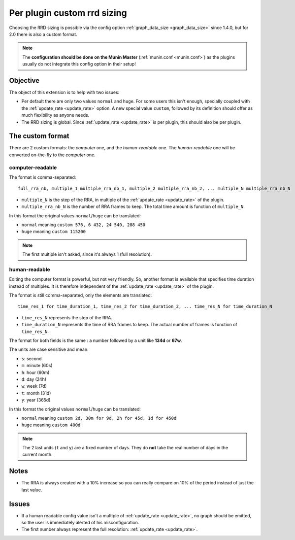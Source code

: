 .. _custom-rrd-sizing:

============================
Per plugin custom rrd sizing
============================

.. index::
   triple: rrd; graph_data_size; master configuration;

Choosing the RRD sizing is possible via the config option :ref:`graph_data_size <graph_data_size>` since 1.4.0, but for 2.0 there is also a custom format.

.. note:: The **configuration should be done on the Munin Master** (:ref:`munin.conf <munin.conf>`) as the plugins usually do not integrate this config option in their setup!

Objective
=========

The object of this extension is to help with two issues:

* Per default there are only two values ``normal`` and ``huge``. For some users this isn't enough, specially coupled with the :ref:`update_rate <update_rate>` option. A new special value ``custom``, followed by its definition should offer as much flexibility as anyone needs.
* The RRD sizing is global. Since :ref:`update_rate <update_rate>` is per plugin, this should also be per plugin.

The custom format
=================

There are 2 custom formats: the *computer* one, and the *human-readable* one. The *human-readable* one will be converted on-the-fly to the *computer* one.

computer-readable
-----------------

The format is comma-separated:

::

  full_rra_nb, multiple_1 multiple_rra_nb_1, multiple_2 multiple_rra_nb_2, ... multiple_N multiple_rra_nb_N

* ``multiple_N`` is the step of the RRA, in multiple of the :ref:`update_rate <update_rate>` of the plugin.
* ``multiple_rra_nb_N`` is the number of RRA frames to keep. The total time amount is function of ``multiple_N``.

In this format the original values ``normal``/``huge`` can be translated:

* ``normal`` meaning ``custom 576, 6 432, 24 540, 288 450``
* ``huge`` meaning ``custom 115200``

.. note:: The first multiple isn't asked, since it's always 1 (full resolution).

human-readable
--------------

Editing the computer format is powerful, but not very friendly. So, another format is available that specifies time duration instead of multiples. It is therefore independent of the :ref:`update_rate <update_rate>` of the plugin.

The format is still comma-separated, only the elements are translated:

::

  time_res_1 for time_duration_1, time_res_2 for time_duration_2, ... time_res_N for time_duration_N

* ``time_res_N`` represents the step of the RRA.
* ``time_duration_N`` represents the time of RRA frames to keep. The actual number of frames is function of ``time_res_N``.

The format for both fields is the same : a number followed by a unit like **134d** or **67w**.

The units are case sensitive and mean:

* ``s``: second
* ``m``: minute (60s)
* ``h``: hour (60m)
* ``d``: day (24h)
* ``w``: week (7d)
* ``t``: month (31d)
* ``y``: year (365d)

In this format the original values ``normal``/``huge`` can be translated:

* ``normal`` meaning ``custom 2d, 30m for 9d, 2h for 45d, 1d for 450d``
* ``huge`` meaning ``custom 400d``

.. note:: The 2 last units (``t`` and ``y``) are a fixed number of days. They do **not** take the real number of days in the current month.

Notes
=====

* The RRA is always created with a 10% increase so you can really compare on 10% of the period instead of just the last value.

Issues
======

* If a human readable config value isn't a multiple of :ref:`update_rate <update_rate>`, no graph should be emitted, so the user is immediately alerted of his misconfiguration.
* The first number always represent the full resolution: :ref:`update_rate <update_rate>`.
